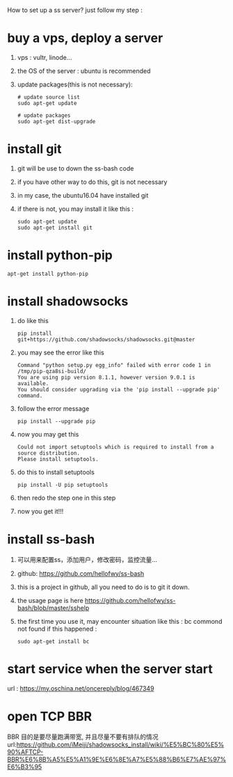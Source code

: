 How to set up a ss server?
just follow my step :
* buy a vps, deploy a server
  1. vps : vultr, linode...
  2. the OS of the server : ubuntu is recommended
  3. update packages(this is not necessary):
     #+BEGIN_SRC
# update source list
sudo apt-get update

# update packages
sudo apt-get dist-upgrade
     #+END_SRC
* install git
  1. git will be use to down the ss-bash code
  2. if you have other way to do this, git is not necessary
  3. in my case, the ubuntu16.04 have installed git
  4. if there is not, you may install it like this :
     #+BEGIN_SRC 
sudo apt-get update
sudo apt-get install git
     #+END_SRC
* install python-pip
  #+BEGIN_SRC 
  apt-get install python-pip
  #+END_SRC
* install shadowsocks
  1. do like this
     #+BEGIN_SRC 
     pip install git+https://github.com/shadowsocks/shadowsocks.git@master
     #+END_SRC
  2. you may see the error like this
     #+BEGIN_SRC 
Command "python setup.py egg_info" failed with error code 1 in /tmp/pip-qza8si-build/
You are using pip version 8.1.1, however version 9.0.1 is available.
You should consider upgrading via the 'pip install --upgrade pip' command.
     #+END_SRC
  3. follow the error message
     #+BEGIN_SRC 
     pip install --upgrade pip
     #+END_SRC
  4. now you may get this
     #+BEGIN_SRC 
Could not import setuptools which is required to install from a source distribution.
Please install setuptools.
     #+END_SRC
  5. do this to install setuptools
     #+BEGIN_SRC 
     pip install -U pip setuptools
     #+END_SRC
  6. then redo the step one in this step
  7. now you get it!!!
* install ss-bash
  1. 可以用来配置ss，添加用户，修改密码，监控流量...
  2. github: https://github.com/hellofwy/ss-bash
  3. this is a project in github, all you need to do is to git it down.
  4. the usage page is here
     https://github.com/hellofwy/ss-bash/blob/master/sshelp
  5. the first time you use it, may encounter situation like this : bc commond not found
     if this happened :
     #+BEGIN_SRC 
      sudo apt-get install bc
     #+END_SRC
* start service when the server start
  url  : https://my.oschina.net/oncereply/blog/467349
  
* open TCP BBR
  BBR 目的是要尽量跑满带宽, 并且尽量不要有排队的情况
  url:https://github.com/iMeiji/shadowsocks_install/wiki/%E5%BC%80%E5%90%AFTCP-BBR%E6%8B%A5%E5%A1%9E%E6%8E%A7%E5%88%B6%E7%AE%97%E6%B3%95
